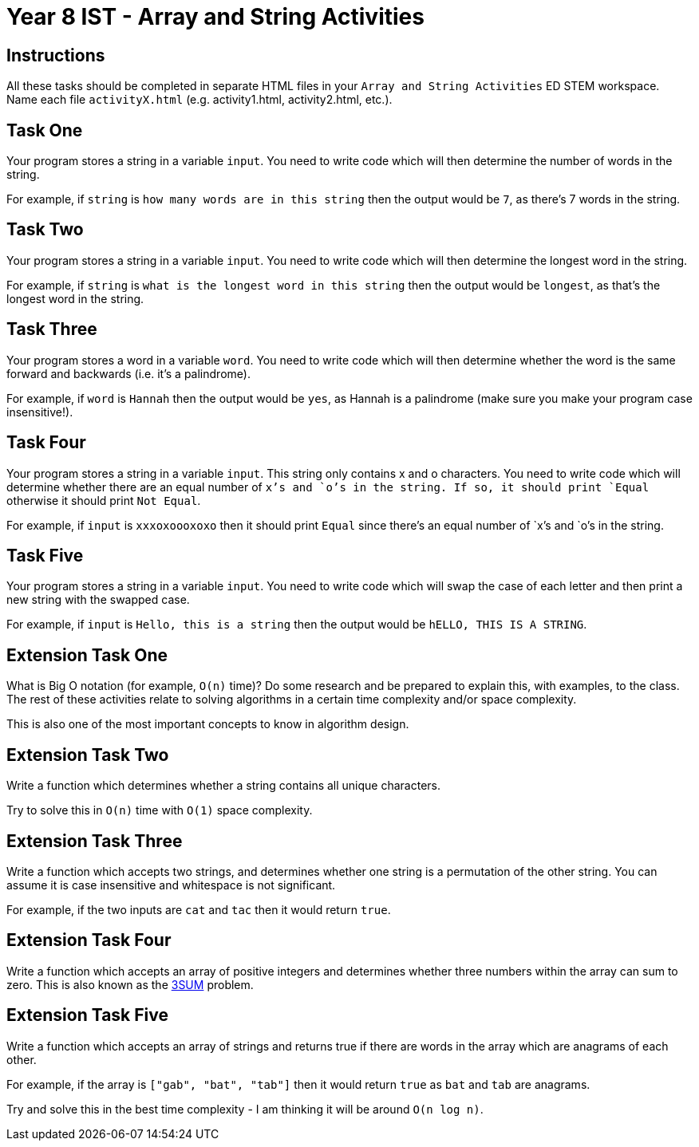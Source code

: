 :page-layout: standard
:page-title: Year 8 IST - Array and String Activities
:icons: font

= Year 8 IST - Array and String Activities =

== Instructions ==

All these tasks should be completed in separate HTML files in your `Array and String Activities` ED STEM workspace. Name each file `activityX.html` (e.g. activity1.html, activity2.html, etc.).

== Task One ==

Your program stores a string in a variable `input`. You need to write code which will then determine the number of words in the string.

For example, if `string` is `how many words are in this string` then the output would be `7`, as there's 7 words in the string.

== Task Two ==

Your program stores a string in a variable `input`. You need to write code which will then determine the longest word in the string.

For example, if `string` is `what is the longest word in this string` then the output would be `longest`, as that's the longest word in the string.

== Task Three ==

Your program stores a word in a variable `word`. You need to write code which will then determine whether the word is the same forward and backwards (i.e. it's a palindrome).

For example, if `word` is `Hannah` then the output would be `yes`, as Hannah is a palindrome (make sure you make your program case insensitive!).

== Task Four ==

Your program stores a string in a variable `input`. This string only contains x and o characters. You need to write code which will determine whether there are an equal number of `x`'s and `o`'s in the string. If so, it should print `Equal` otherwise it should print `Not Equal`.

For example, if `input` is `xxxoxoooxoxo` then it should print `Equal` since there's an equal number of `x`'s and `o`'s in the string.

== Task Five ==

Your program stores a string in a variable `input`. You need to write code which will swap the case of each letter and then print a new string with the swapped case.

For example, if `input` is `Hello, this is a string` then the output would be `hELLO, THIS IS A STRING`.

== Extension Task One ==

What is Big O notation (for example, `O(n)` time)? Do some research and be prepared to explain this, with examples, to the class. The rest of these activities relate to solving algorithms in a certain time complexity and/or space complexity.

This is also one of the most important concepts to know in algorithm design.

== Extension Task Two ==

Write a function which determines whether a string contains all unique characters.

Try to solve this in `O(n)` time with `O(1)` space complexity.

== Extension Task Three ==

Write a function which accepts two strings, and determines whether one string is a permutation of the other string. You can assume it is case insensitive and whitespace is not significant.

For example, if the two inputs are `cat` and `tac` then it would return `true`.

== Extension Task Four ==

Write a function which accepts an array of positive integers and determines whether three numbers within the array can sum to zero. This is also known as the https://en.wikipedia.org/wiki/3SUM[3SUM^] problem.

== Extension Task Five ==

Write a function which accepts an array of strings and returns true if there are words in the array which are anagrams of each other.

For example, if the array is `["gab", "bat", "tab"]` then it would return `true` as `bat` and `tab` are anagrams.

Try and solve this in the best time complexity - I am thinking it will be around `O(n log n)`.
